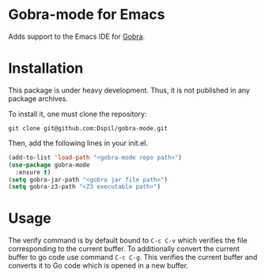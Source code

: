 * Gobra-mode for Emacs

Adds support to the Emacs IDE for [[https://www.pm.inf.ethz.ch/research/gobra.html][Gobra]].

* Installation

This package is under heavy development. Thus, it is not published in any package archives.

To install it, one must clone the repository:

#+BEGIN_SRC shell
  git clone git@github.com:Dspil/gobra-mode.git
#+END_SRC

Then, add the following lines in your init.el.

#+BEGIN_SRC emacs-lisp
  (add-to-list 'load-path "<gobra-mode repo path>")
  (use-package gobra-mode
    :ensure t)
  (setq gobra-jar-path "<gobra jar file path>")
  (setq gobra-z3-path "<Z3 executable path>")
#+END_SRC
* Usage

The verify command is by default bound to ~C-c C-v~ which verifies the file corresponding to the current buffer.
To additionally convert the current buffer to go code use command ~C-c C-g~. This verifies the current buffer and converts it to Go code which is opened in a new buffer.
